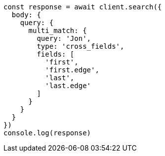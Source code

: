 // This file is autogenerated, DO NOT EDIT
// Use `node scripts/generate-docs-examples.js` to generate the docs examples

[source, js]
----
const response = await client.search({
  body: {
    query: {
      multi_match: {
        query: 'Jon',
        type: 'cross_fields',
        fields: [
          'first',
          'first.edge',
          'last',
          'last.edge'
        ]
      }
    }
  }
})
console.log(response)
----

